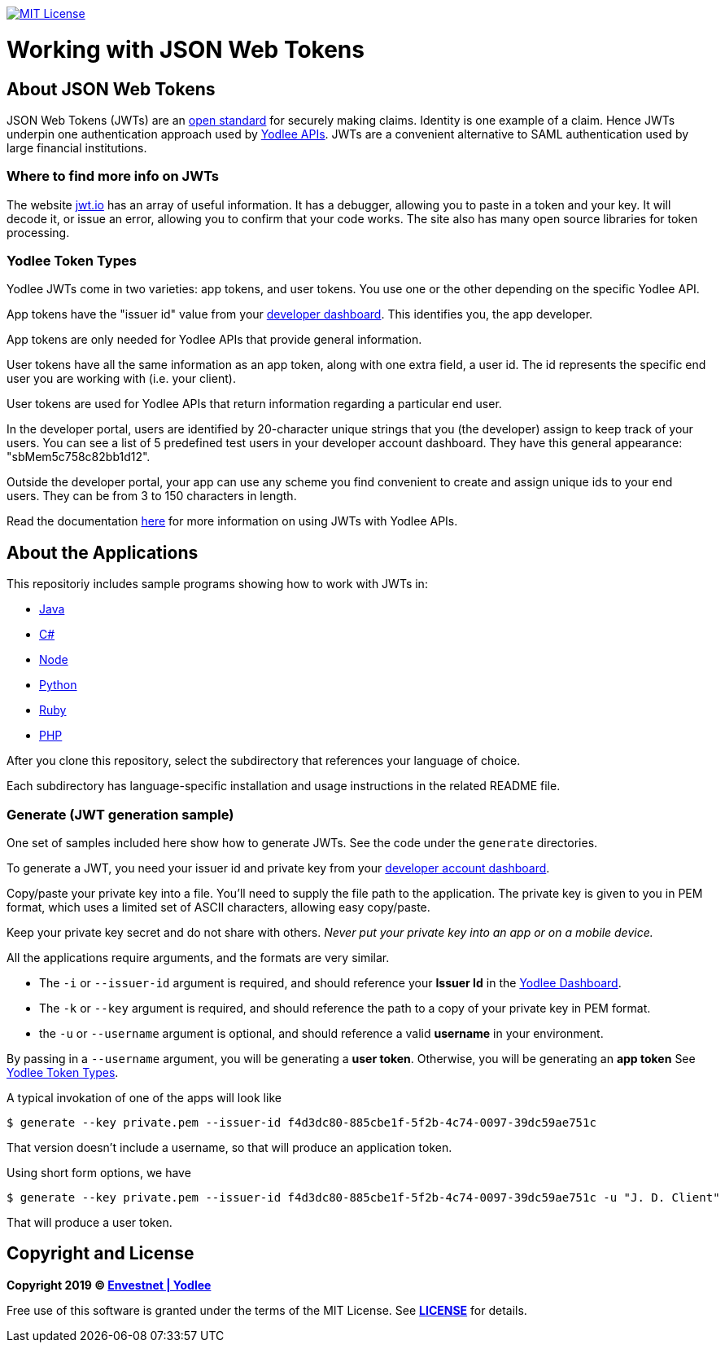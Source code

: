// Settings:
:linkattrs:
:idprefix:
:idseparator: -
:!toc-title:
ifndef::env-github[:icons: font]
ifdef::env-github,env-browser[]
:toc: macro
:toclevels: 1
endif::[]
ifdef::env-github[]
:branch: master
:outfilesuffix: .adoc
:caution-caption: :fire:
:important-caption: :exclamation:
:note-caption: :paperclip:
:tip-caption: :bulb:
:warning-caption: :warning:
endif::[]
// URLs
:url-yodlee-com: https://www.yodlee.com
:url-yodlee-dashboard: https://developer.yodlee.com/api-dashboard
:url-yodlee-api-docs: https://developer.yodlee.com/apidocs/index.php
:url-yodlee-getting-started: https://developer.yodlee.com/docs/api/1.1/getting-started
:url-jwt-rfc: https://tools.ietf.org/html/rfc7519
:url-jwt-io: https://jwt.io/
:url-license-badge: https://img.shields.io/badge/license-MIT-blue.svg

image:{url-license-badge}[MIT License, link=#copyright-and-license]

[discrete]
= Working with JSON Web Tokens

toc::[]

== About JSON Web Tokens

JSON Web Tokens (JWTs) are an {url-jwt-rfc}[open standard] for securely making claims.
Identity is one example of a claim.
Hence JWTs underpin one authentication approach used by {url-yodlee-api-docs}[Yodlee APIs].
JWTs are a convenient alternative to SAML authentication used by large financial institutions.

=== Where to find more info on JWTs

The website {url-jwt-io}[jwt.io] has an array of useful information.
It has a debugger, allowing you to paste in a token and your key.
It will decode it, or issue an error, allowing you to confirm that your code works.
The site also has many open source libraries for token processing.

=== Yodlee Token Types

Yodlee JWTs come in two varieties: app tokens, and user tokens.
You use one or the other depending on the specific Yodlee API.

App tokens have the "issuer id" value from your {url-yodlee-dashboard}[developer dashboard].
This identifies you, the app developer.

App tokens are only needed for Yodlee APIs that provide general information.

User tokens have all the same information as an app token, along with one extra field, a user id.
The id represents the specific end user you are working with (i.e. your client).

User tokens are used for Yodlee APIs that return information regarding a particular end user.

In the developer portal, users are identified by 20-character unique strings that you (the developer) assign to keep track of your users.
You can see a list of 5 predefined test users in your developer account dashboard.
They have this general appearance: "sbMem5c758c82bb1d12".

Outside the developer portal, your app can use any scheme you find convenient to create and assign unique ids to your end users.
They can be from 3 to 150 characters in length.

Read the documentation {url-yodlee-getting-started}[here] for more information on using JWTs with Yodlee APIs.

== About the Applications

This repositoriy includes sample programs showing how to work with JWTs in:

- link:java[Java]
- link:csharp[C#]
- link:node[Node]
- link:python[Python]
- link:ruby[Ruby]
- link:php[PHP]

After you clone this repository, select the subdirectory that references your language of choice.

Each subdirectory has language-specific installation and usage instructions in the related README file.

=== Generate (JWT generation sample)

One set of samples included here show how to generate JWTs.
See the code under the `generate` directories.


To generate a JWT, you need your issuer id and private key from your 
{url-yodlee-dashboard}[developer account dashboard].

Copy/paste your private key into a file.
You'll need to supply the file path to the application.
The private key is given to you in PEM format, which uses a limited
set of ASCII characters, allowing easy copy/paste.

Keep your private key secret and do not share with others.
_Never put your private key into an app or on a mobile device._

All the applications require arguments, and the formats are very similar.

* The `-i` or `--issuer-id` argument is required, and should reference your *Issuer Id* in the link:{url-yodlee-dashboard}[Yodlee Dashboard].
* The `-k` or `--key` argument is required, and should reference the path to a copy of your private key in PEM format.
* the `-u` or `--username` argument is optional, and should reference a valid *username* in your environment.

By passing in a `--username` argument, you will be generating a *user token*.
Otherwise, you will be generating an *app token*
See link:#yodlee-token-types[Yodlee Token Types].

A typical invokation of one of the apps will look like

```bash
$ generate --key private.pem --issuer-id f4d3dc80-885cbe1f-5f2b-4c74-0097-39dc59ae751c
```

That version doesn't include a username, so that will produce an application token.

Using short form options, we have

```bash
$ generate --key private.pem --issuer-id f4d3dc80-885cbe1f-5f2b-4c74-0097-39dc59ae751c -u "J. D. Client"
```

That will produce a user token.

== Copyright and License

*Copyright 2019 © link:{url-yodlee-com}[Envestnet | Yodlee,window=_blank]*

Free use of this software is granted under the terms of the MIT License.
See *link:LICENSE[]* for details.